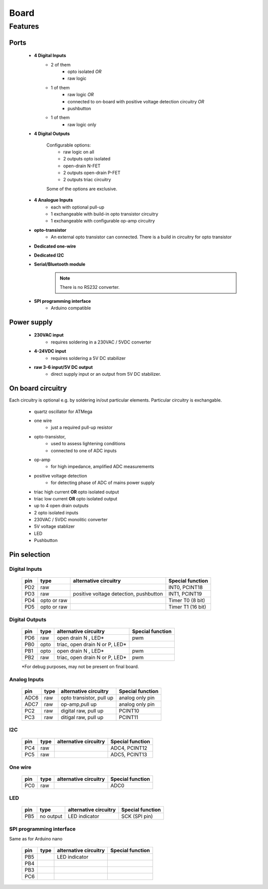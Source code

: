 Board
**************************

Features
============

Ports
------

    - **4 Digital Inputs**
        - 2 of them 
            - opto isolated *OR*
            - raw logic 
        - 1 of them
            - raw logic *OR*
            - connected to on-board with positive voltage detection circuitry *OR*
            - pushbutton
        - 1 of them 
            - raw logic only
    - **4 Digital Outputs**

        Configurable options:
            - raw logic on all
            - 2 outputs opto isolated
            - open-drain N-FET
            - 2 outputs open-drain P-FET
            - 2 outputs triac circuitry
        Some of the options are exclusive.

    - **4 Analogue Inputs**
        - each with optional pull-up
        - 1 exchangeable with build-in opto transistor circuitry
        - 1 exchangeable with configurable op-amp circuitry
    - **opto-transistor**
        - An external opto transistor can connected. There is a build in circuitry for opto transistor
    - **Dedicated one-wire**
    - **Dedicated I2C**
    - **Serial/Bluetooth module**
        .. note::
            There is no RS232 converter.
    - **SPI programming interface**
        - Arduino compatible

Power supply
------------

    - **230VAC input**
        - requires soldering in a 230VAC / 5VDC converter
    - **4-24VDC input**
        - requires soldering a 5V DC stabilizer 
    - **raw 3-6 input/5V DC output**
        - direct supply input or an output from 5V DC stabilizer.

On board circuitry
------------------
    
Each circuitry is optional e.g. by soldering in/out particular elements.
Particular circuitry is exchangable. 

    - quartz oscillator for ATMega
    - one wire
        - just a required pull-up resistor
    - opto-transistor,
        - used to assess lightening conditions
        - connected to one of ADC inputs
    - op-amp
        - for high impedance, amplified ADC measurements
    - positive voltage detection
        - for detecting phase of ADC of mains power supply
    - triac high current **OR** opto isolated output
    - triac low current **OR** opto isolated output
    - up to 4 open drain outputs
    - 2 opto isolated inputs
    - 230VAC / 5VDC monolitic converter 
    - 5V voltage stablizer
    - LED 
    - Pushbutton

Pin selection
------------------

Digital Inputs
+++++++++++++++

    ===== ============= ======================================= ===================
    pin     type         alternative circuitry                   Special function
    ===== ============= ======================================= ===================
    PD2    raw                                                   INT0, PCINT18
    PD3    raw           positive voltage detection, pushbutton  INT1, PCINT19
    PD4    opto or raw                                           Timer T0 (8 bit)
    PD5    opto or raw                                           Timer T1 (16 bit)
    ===== ============= ======================================= ===================

Digital Outputs
++++++++++++++++

    ===== ============= ================================ ===================
    pin     type         alternative circuitry            Special function
    ===== ============= ================================ ===================
    PD6    raw           open drain N            , LED*    pwm 
    PB0    opto          triac, open drain N or P, LED*     
    PB1    opto          open drain N            , LED*    pwm           
    PB2    raw           triac, open drain N or P, LED*    pwm             
    ===== ============= ================================ ===================

    *For debug purposes, may not be present on final board.

Analog Inputs
+++++++++++++++

    ===== ============= ============================ ===================
    pin     type         alternative circuitry        Special function
    ===== ============= ============================ ===================
    ADC6   raw           opto transistor, pull up     analog only pin 
    ADC7   raw           op-amp,pull up               analog only pin
    PC2    raw           digital raw, pull up         PCINT10
    PC3    raw           ditigal raw, pull up         PCINT11
    ===== ============= ============================ ===================

I2C
+++++++++++++++

    ===== ============= ============================ ===================
    pin     type         alternative circuitry        Special function
    ===== ============= ============================ ===================
    PC4    raw                                         ADC4, PCINT12
    PC5    raw                                         ADC5, PCINT13
    ===== ============= ============================ ===================


One wire
+++++++++++++++

    ===== ============= ============================ ===================
    pin     type         alternative circuitry        Special function
    ===== ============= ============================ ===================
    PC0    raw                                         ADC0
    ===== ============= ============================ ===================

LED
+++++++++++++++

    ===== ============= ============================ ===================
    pin     type         alternative circuitry        Special function
    ===== ============= ============================ ===================
    PB5   no output     LED indicator                 SCK (SPI pin)
    ===== ============= ============================ ===================

SPI programming interface
+++++++++++++++++++++++++

Same as for Arduino nano

    ===== ============= ============================ ===================
    pin     type         alternative circuitry        Special function
    ===== ============= ============================ ===================
    PB5                   LED indicator  
    PB4 
    PB3 
    PC6 
    ===== ============= ============================ ===================
